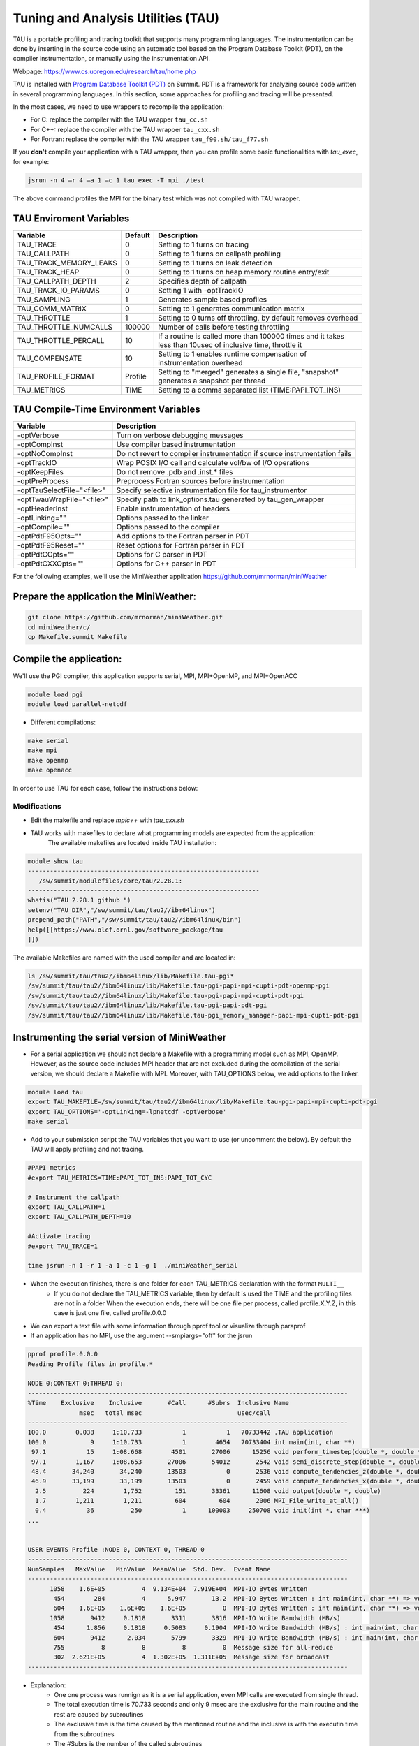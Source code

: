 .. _tau:

************************************
Tuning and Analysis Utilities (TAU)
************************************

TAU is a portable profiling and tracing toolkit that supports many programming languages. 
The instrumentation can be done by inserting in the source code using an automatic tool 
based on the Program Database Toolkit (PDT), on the compiler instrumentation, 
or manually using the instrumentation API.

Webpage: https://www.cs.uoregon.edu/research/tau/home.php

TAU is installed with `Program Database Toolkit (PDT) <https://www.cs.uoregon.edu/research/pdt/home.php>`_ on Summit. PDT is a framework for analyzing source code written in several programming
languages. In this section, some approaches for profiling and tracing will be presented.

In the most cases, we need to use wrappers to recompile the application:

- For C: replace the compiler with the TAU wrapper ``tau_cc.sh``
- For C++: replace the compiler with the TAU wrapper ``tau_cxx.sh``
- For Fortran: replace the compiler with the TAU wrapper ``tau_f90.sh/tau_f77.sh``

If you **don't** compile your application with a TAU wrapper, then you can profile some basic functionalities with *tau_exec*, for example:

.. code::

	jsrun -n 4 –r 4 –a 1 –c 1 tau_exec -T mpi ./test

The above command profiles the MPI for the binary test which was not compiled with TAU wrapper.


TAU Enviroment Variables
------------------------

+----------------------+--------+------------------------------------------------------------------------------------------------------------+
|Variable  	       |Default | Description			     									     |
+======================+========+============================================================================================================+
|TAU_TRACE	       |    0   |Setting to 1 turns on tracing       									     |
+----------------------+--------+------------------------------------------------------------------------------------------------------------+
|TAU_CALLPATH          |    0   |Setting to 1 turns on callpath profiling							             |
+----------------------+--------+------------------------------------------------------------------------------------------------------------+
|TAU_TRACK_MEMORY_LEAKS|    0   |Setting to 1 turns on leak detection									     |
+----------------------+--------+------------------------------------------------------------------------------------------------------------+
|TAU_TRACK_HEAP        |    0   |Setting to 1 turns on heap memory routine entry/exit							     |
+----------------------+--------+------------------------------------------------------------------------------------------------------------+
|TAU_CALLPATH_DEPTH    |    2   |Specifies depth of callpath         		     							     |
+----------------------+--------+------------------------------------------------------------------------------------------------------------+
|TAU_TRACK_IO_PARAMS   |    0   |Setting 1 with -optTrackIO	     		     							     |
+----------------------+--------+------------------------------------------------------------------------------------------------------------+
|TAU_SAMPLING	       |    1   |Generates sample based profiles     		     							     |
+----------------------+--------+------------------------------------------------------------------------------------------------------------+
|TAU_COMM_MATRIX       |    0   |Setting to 1 generates communication matrix	    							     |
+----------------------+--------+------------------------------------------------------------------------------------------------------------+
|TAU_THROTTLE          |    1   |Setting to 0 turns off throttling, by default removes overhead       					     |
+----------------------+--------+------------------------------------------------------------------------------------------------------------+
|TAU_THROTTLE_NUMCALLS |100000  |Number of calls before testing throttling 								     |
+----------------------+--------+------------------------------------------------------------------------------------------------------------+
|TAU_THROTTLE_PERCALL  |    10  |If a routine is called more than 100000 times and it takes less than  10usec of inclusive time, throttle it |
+----------------------+--------+------------------------------------------------------------------------------------------------------------+
|TAU_COMPENSATE        |    10  |Setting to 1 enables runtime compensation of instrumentation overhead 					     |
+----------------------+--------+------------------------------------------------------------------------------------------------------------+
|TAU_PROFILE_FORMAT    |Profile |Setting to "merged" generates a single file, "snapshot" generates a snapshot per thread 		     |
+----------------------+--------+------------------------------------------------------------------------------------------------------------+
|TAU_METRICS           |  TIME  |Setting to a comma separated list (TIME:PAPI_TOT_INS)							     |
+----------------------+--------+------------------------------------------------------------------------------------------------------------+



TAU Compile-Time Environment Variables
---------------------------------------


+---------------------------+------------------------------------------------------------------------------+
|Variable                   |Description                                                                   |
+===========================+==============================================================================+
|-optVerbose                |    Turn on verbose debugging messages                                        |
+---------------------------+------------------------------------------------------------------------------+
|-optCompInst               |    Use compiler based instrumentation                                        |
+---------------------------+------------------------------------------------------------------------------+
|-optNoCompInst             |    Do not revert to compiler instrumentation if source instrumentation fails |
+---------------------------+------------------------------------------------------------------------------+
|-optTrackIO                |    Wrap POSIX I/O call and calculate vol/bw of I/O operations                |
+---------------------------+------------------------------------------------------------------------------+
|-optKeepFiles              |    Do not remove .pdb and .inst.* files                                      |
+---------------------------+------------------------------------------------------------------------------+
|-optPreProcess             |    Preprocess Fortran sources before instrumentation                         |
+---------------------------+------------------------------------------------------------------------------+
|-optTauSelectFile="<file>" |    Specify selective instrumentation file for tau_instrumentor               |
+---------------------------+------------------------------------------------------------------------------+
|-optTwauWrapFile="<file>"  |    Specify path to link_options.tau generated by tau_gen_wrapper             |
+---------------------------+------------------------------------------------------------------------------+
|-optHeaderInst             |    Enable instrumentation of headers                                         |
+---------------------------+------------------------------------------------------------------------------+
|-optLinking=""             |    Options passed to the linker                                              |
+---------------------------+------------------------------------------------------------------------------+
|-optCompile=""             |    Options passed to the compiler 					   |
+---------------------------+------------------------------------------------------------------------------+
|-optPdtF95Opts=""          |    Add options to the Fortran parser in PDT                                  |
+---------------------------+------------------------------------------------------------------------------+
|-optPdtF95Reset=""         |    Reset options for Fortran parser in PDT                    		   |
+---------------------------+------------------------------------------------------------------------------+
|-optPdtCOpts=""            |    Options for C parser in PDT                                               |
+---------------------------+------------------------------------------------------------------------------+
|-optPdtCXXOpts=""          |    Options for C++ parser in PDT                                             |
+---------------------------+------------------------------------------------------------------------------+

For the following examples, we'll use the MiniWeather application https://github.com/mrnorman/miniWeather

Prepare the application the MiniWeather:
----------------------------------------

.. code::

	git clone https://github.com/mrnorman/miniWeather.git
	cd miniWeather/c/
	cp Makefile.summit Makefile


Compile the application:
------------------------

We'll use the PGI compiler, this application supports serial, MPI, MPI+OpenMP, and MPI+OpenACC

.. code::

	module load pgi
	module load parallel-netcdf

- Different compilations:

.. code::

	make serial
	make mpi
	make openmp
	make openacc


In order to use TAU for each case, follow the instructions below:


Modifications
=============


- Edit the makefile and replace *mpic++* with *tau_cxx.sh*

- TAU works with makefiles to declare what programming models are expected from the application:
        The available makefiles are located inside TAU installation:

.. code::

        module show tau
        ---------------------------------------------------------------
           /sw/summit/modulefiles/core/tau/2.28.1:
        ---------------------------------------------------------------
        whatis("TAU 2.28.1 github ")
        setenv("TAU_DIR","/sw/summit/tau/tau2//ibm64linux")
        prepend_path("PATH","/sw/summit/tau/tau2//ibm64linux/bin")
        help([[https://www.olcf.ornl.gov/software_package/tau
        ]])


The available Makefiles are named with the used compiler and are located in:

.. code::

        ls /sw/summit/tau/tau2//ibm64linux/lib/Makefile.tau-pgi*
        /sw/summit/tau/tau2//ibm64linux/lib/Makefile.tau-pgi-papi-mpi-cupti-pdt-openmp-pgi
        /sw/summit/tau/tau2//ibm64linux/lib/Makefile.tau-pgi-papi-mpi-cupti-pdt-pgi
        /sw/summit/tau/tau2//ibm64linux/lib/Makefile.tau-pgi-papi-pdt-pgi
        /sw/summit/tau/tau2//ibm64linux/lib/Makefile.tau-pgi_memory_manager-papi-mpi-cupti-pdt-pgi


Instrumenting the serial version of MiniWeather
-----------------------------------------------


- For a serial application we should not declare a Makefile with a programming model such as MPI, OpenMP. However, as the source code includes MPI header that are not excluded during the compilation of the serial version, we should declare a Makefile with MPI. Moreover, with TAU_OPTIONS below, we add options to the linker.

.. code::

	module load tau
	export TAU_MAKEFILE=/sw/summit/tau/tau2//ibm64linux/lib/Makefile.tau-pgi-papi-mpi-cupti-pdt-pgi
	export TAU_OPTIONS='-optLinking=-lpnetcdf -optVerbose'
	make serial

- Add to your submission script the TAU variables that you want to use (or uncomment the below). By default the TAU will apply profiling and not tracing.

.. code::

	#PAPI metrics
	#export TAU_METRICS=TIME:PAPI_TOT_INS:PAPI_TOT_CYC

	# Instrument the callpath
	export TAU_CALLPATH=1
	export TAU_CALLPATH_DEPTH=10

	#Activate tracing
	#export TAU_TRACE=1

	time jsrun -n 1 -r 1 -a 1 -c 1 -g 1  ./miniWeather_serial


- When the execution finishes, there is one folder for each TAU_METRICS declaration with the format ``MULTI__``
	- If you do not declare the TAU_METRICS variable, then by default is used the TIME and the profiling files are not in a folder When the execution ends, there will be one file per process, called profile.X.Y.Z, in this case is just one file, called profile.0.0.0
- We can export a text file with some information through pprof tool or visualize through paraprof
- If an application has no MPI, use the argument --smpiargs="off" for the jsrun

.. code::

	pprof profile.0.0.0
	Reading Profile files in profile.*

	NODE 0;CONTEXT 0;THREAD 0:
	---------------------------------------------------------------------------------------
	%Time    Exclusive    Inclusive       #Call      #Subrs  Inclusive Name
        	      msec   total msec                          usec/call
	---------------------------------------------------------------------------------------
	100.0        0.038     1:10.733           1           1   70733442 .TAU application
	100.0            9     1:10.733           1        4654   70733404 int main(int, char **)
 	 97.1           15     1:08.668        4501       27006      15256 void perform_timestep(double *, double *, double *, double *, double)
	 97.1        1,167     1:08.653       27006       54012       2542 void semi_discrete_step(double *, double *, double *, double, int, double *, double *)
 	 48.4       34,240       34,240       13503           0       2536 void compute_tendencies_z(double *, double *, double *)
 	 46.9       33,199       33,199       13503           0       2459 void compute_tendencies_x(double *, double *, double *)
  	  2.5          224        1,752         151       33361      11608 void output(double *, double)
	  1.7        1,211        1,211         604         604       2006 MPI_File_write_at_all()
  	  0.4           36          250           1      100003     250708 void init(int *, char ***)
	...


	USER EVENTS Profile :NODE 0, CONTEXT 0, THREAD 0
	---------------------------------------------------------------------------------------
	NumSamples   MaxValue   MinValue  MeanValue  Std. Dev.  Event Name
	---------------------------------------------------------------------------------------
      	      1058    1.6E+05          4  9.134E+04  7.919E+04  MPI-IO Bytes Written
       	       454        284          4      5.947       13.2  MPI-IO Bytes Written : int main(int, char **) => void output(double *, double) => MPI_File_write_at()
       	       604    1.6E+05    1.6E+05    1.6E+05          0  MPI-IO Bytes Written : int main(int, char **) => void output(double *, double) => MPI_File_write_at_all()
              1058       9412     0.1818       3311       3816  MPI-IO Write Bandwidth (MB/s)
               454      1.856     0.1818     0.5083     0.1904  MPI-IO Write Bandwidth (MB/s) : int main(int, char **) => void output(double *, double) => MPI_File_write_at()
               604       9412      2.034       5799       3329  MPI-IO Write Bandwidth (MB/s) : int main(int, char **) => void output(double *, double) => MPI_File_write_at_all()
               755          8          8          8          0  Message size for all-reduce
               302  2.621E+05          4  1.302E+05  1.311E+05  Message size for broadcast
	---------------------------------------------------------------------------------------


- Explanation:
	- One one process was runnign as it is a seriial application, even MPI calls are executed from single thread.
        - The total execution time is 70.733 seconds and only 9 msec are the exclusive for the main routine and the rest are caused by subroutines
	- The exclusive time is the time caused by the mentioned routine and the inclusive is with the executin time from the subroutines 
	- The #Subrs is the number of the called subroutines
	- There is also information about the parallel I/O if any exists, the bytes and the bandwidth.


We will present paraprof tool for the MPI version of the MiniWeather.

Instrumenting the MPI version of MiniWeather
--------------------------------------------

- For the MPI version we should use a makefile with MPI. The conpilation could fail if the makefile supports MPI+OpenMP but the code doesn't include any OpenMP calls. Moreover, with TAU_OPTIONS below, we add options to the linker.

.. code::

        module load tau
        export TAU_MAKEFILE=/sw/summit/tau/tau2//ibm64linux/lib/Makefile.tau-pgi-papi-mpi-cupti-pdt-pgi
        export TAU_OPTIONS='-optLinking=-lpnetcdf -optVerbose'
        make mpi

- Add to your submission script the TAU variables that you want to use (or uncomment the below). By default the TAU will apply profiling and not tracing.

.. code::

        #PAPI metrics
        export TAU_METRICS=TIME:PAPI_TOT_INS:PAPI_TOT_CYC

        # Instrument the callpath
        export TAU_CALLPATH=1
        export TAU_CALLPATH_DEPTH=10

	#Track MPI messages
	export TAU_TRACK_MESSAGE=1
	export TAU_COMM_MATRIX=1

        #Activate tracing
        #export TAU_TRACE=1

        jsrun -n 64 -r 8 -a 1 -c 1 ./miniWeather_mpi



Instrumenting the MPI+OpenMP version of MiniWeather
---------------------------------------------------

The difference with the MPI instrumentation is the TAU Makefile, the jsrun execution command and the declaration of the OpenMP threads.


.. code::

        module load tau
        export TAU_MAKEFILE=/sw/summit/tau/tau2/ibm64linux/lib/Makefile.tau-pgi-papi-mpi-cupti-pdt-openmp-pgi
        export TAU_OPTIONS='-optLinking=-lpnetcdf -optVerbose'
        make openmp

- Add to your submission script the TAU variables that you want to use (or uncomment the below). By default the TAU will apply profiling and not tracing.

.. code::

        #PAPI metrics
        export TAU_METRICS=TIME:PAPI_TOT_INS:PAPI_TOT_CYC

        # Instrument the callpath
        export TAU_CALLPATH=1
        export TAU_CALLPATH_DEPTH=10

	#Track MPI messages
	export TAU_TRACK_MESSAGE=1
	export TAU_COMM_MATRIX=1

        #Activate tracing
        #export TAU_TRACE=1

	export OMP_NUM_THREADS=4
	jsrun -n 16 -r 8 -a 1 -c 4 -b packed:4 ./miniWeather_mpi_openmp 


Instrumenting the MPI+OpenACC version of MiniWeather
----------------------------------------------------

- For the current TAU version, you should use the ``tau_exec`` and not the TAU wrappers only for the compilation
- Use the ``mpic++`` compiler in the Makefile
- Execute: ``make openacc``
- Add the following in your submission file:

.. code::

        export TAU_METRICS=TIME
        export TAU_PROFILE=1
        export TAU_TRACK_MESSAGE=1
        export TAU_COMM_MATRIX=1
        jsrun -n 6 -r 6 --smpiargs="-gpu" -g 1  tau_exec -T mpi,pgi,pdt -openacc ./miniWeather_mpi_openacc

- We declare to TAU to profile the MPI with PDT through -T parameters as long as use the pgi tag for the TAU makefile and OpenACC

- CUPTI metrics for OpenACC are not supported yet for TAU

Preparing profiling data
------------------------

- When the execution of the instrumented application finishes, there is one folder for each TAU_METRICS declaration with the format MULTI__
        - If you do not declare the TAU_METRICS variable, then by default is used the TIME and the profiling files are not in a folder When the execution ends, there will be one file per process, called profile.X.Y.Z.

- In order to use paraprof to visualize the data, your ssh connection should support X11 forward.

- Pack the profiling data with a name that you want and execute paraprof

.. code::

        paraprof --pack name.ppk
        paraprof name.ppk

Paraprof
--------

- The first window that opens when the ``paraprof`` command is executed, shows the experiment and the used metrics (TIME, PAPI_FP_OPS, PAPI_TOT_INS, PAPI_TOT_CYC)

.. image:: /images/tau_paraprof_manager.png
   :align: center

- The second window that is automatic loaded, shows the TIME metric for each process (they are called nodes), each color is a different call. Each hoorizontal line is a process or Std.Dev./mean/max/min



.. image:: /images/tau_mpi_time.png
   :align: center


- Select Options -> Uncheck Stack Bars Toogether
	- It is easier to check the load imbalance across the processes

.. image:: /images/tau_mpi_stack_bars.png
   :align: center

- If you click on any color, then a new window opens with information about the specific routing

.. image:: /images/tau_mpi_click_color.png
   :align: center

- If you click on the label (node 0, node 1, max, etc.) you can see the value across each routine in your application.

.. image:: /images/tau_mpi_sort_time.png
   :align: center


- If you do right click on the label (node 0, node 1, max, etc.) you can select "Show Context Event Window" (with callpath activated) 

.. image:: /images/tau_mpi_context_event.png
   :align: center

- Options -> Show Derived Metric Panel, select the metrics and then operator and then click Apply. Then uncheck the Show Derived Metric

.. image:: /images/tau_mpi_derived_metric.png
   :align: center

- Click on the new metric, PAPI_TOT_INS/PAPI_TOT_CYC

.. image:: /images/tau_mpi_ipc.png
   :align: center

- Click on the label mean:

.. image:: /images/tau_mpi_mean_ipc.png
   :align: center

For the non-MPI routines/calls, the IPC that is lower than 1.5 means that there is a potential for performance improvement.

- Menu Windows -> 3D Visualization (3D demands OpenGL)
- Exclusive Time and Exclusive Floating operations


.. image:: /images/tau_mpi_3d_fp_ops.png
   :align: center

- Menu Windows -> 3D Visualization (3D demands OpenGL)
- Exclusive Time and Exclusive Total Instructions

.. image:: /images/tau_mpi_3d_tot_ins.png
   :align: center

You can explore the various options

Which loops consume most of the time?
=====================================

- Create a file called for example select.tau with the content:

.. code::

	BEGIN_INSTRUMENT_SECTION
	loops routine="#"
	END_INSTRUMENT_SECTION

Then declare the options

.. code::

	export TAU_OPTIONS="-optTauSelectFile=select.tau -optLinking=lpnetcdf -optVerbose"

- Do not forget to unset TAU_OPTIONS when not necessary
- Execute as previously


- Now you can see the duration of all the loops

.. image:: /images/tau_mpi_loops1.png
   :align: center


- Select Options -> Select Metric… -> Exclusive… -> PAPI_TOT_INS/PAPI_TOT_CYC

.. image:: /images/tau_mpi_loops2.png
   :align: center

The loops with less than 1.5 IPC can be improved.

MPI+OpenMP
==========


- Now you can see the duration of parallelfor loops and decide when they should be improved or even removed.

.. image:: /images/tau_openmp.png
   :align: center


GPU
===

- When we instrument the MPI with OpenACC, we have the following through paraprof
- We can observe the duration of the OpenACC calls

.. image:: /images/tau_openacc.png
   :align: center

- From the main window right click one label and select “Show User Event Statistics Window”. Then, we can see the data transfered to the devices

.. image:: /images/tau_mpi_openacc_data.png
   :align: center

CUDA Profiling Tools Interface 
===============================

The CUDA Profiling Tools Interface (CUPTI) is used by profiling and tracing tools that target CUDA applications. 

- https://docs.nvidia.com/cupti/Cupti/r_main.html#metrics-reference

.. image:: /images/cupti.png
   :align: center

- Demonstration with a matrix multiplication example with MPI+OpenMP

.. code::

	export TAU_METRICS=TIME,achieved_occupancy
	jsrun -n 2 -r 2 -g 1  tau_exec -T mpi,pdt,papi,cupti,openmp -ompt -cupti  ./add

- Output folders

.. code::

	MULTI__TAUGPU_TIME
	MULTI__CUDA.Tesla_V100-SXM2-16GB.domain_d.active_warps
	MULTI__CUDA.Tesla_V100-SXM2-16GB.domain_d.active_cycles
	MULTI__achieved_occupancy

- Achieved_occupancy=CUDA.Tesla_V100-SXM2-16GB.domain_d.active_warps/CUDA.Tesla_V100-SXM2-16GB.domain_d.active_cycles

- You can see the first windows that opens after you pack the profiling files and execute paraprof. You can see that the profiling data are not across all the processes, it depends if a routine (color) is executed across all of them or not. 

.. image:: /images/cupti_main.png
   :align: center

.. image:: /images/cupti_main_window.png
   :align: center

- Select the metric achieved occupancy

.. image:: /images/cupti_occupancy.png
   :align: center

- Click on the colored bar
- The achieved occupancy for this simple benchmark is 6.2%


.. image:: /images/cupti_occupancy_kernel.png
   :align: center


- Similar approach for other metrics, not all of them can be used.
- TAU provides a tool called tau_cupti_avail where we can see the list of available metrics, then we have to figured out which CUPTI metrics use these ones.

Tracing
=======


- Activate tracing and declare the data format to OTF2. It supports only MPI and OpenSHMEM applications	

.. code::

	export TAU_TRACE=1
	export TAU_TRACE_FORMAT=otf2

- Use Vampir for Visualization


Selective Instrumentation
=========================

- For example, do not instrument routine sort*(int *)
	- Create a file select.tau

.. code::

	BEGIN_EXCLUDE_LIST
	void sort_#(int *)
	END_EXCLUDE_LIST

- Declare the TAU_OPTIONS

.. code::

	export TAU_OPTIONS=“-optTauSelectFile=select.tau”

- Now, the routine sort*(int *) is excluded from the instrumentation

Dynamic Phase
=============

- Create a file called phase.tau

.. code::

	BEGIN_INSTRUMENT_SECTION
	dynamic phase name=“phase1” file=“miniWeather_mpi.cpp” line=300 to line=327
	END_INSTRUMENT_SECTION

- Declare the TAU_OPTIONS

.. code::

        export TAU_OPTIONS=“-optTauSelectFile=phase.tau”

- Now when you instrument your application, the phase called phase 1 are the lines 300-327 of the fiile miniWeather_mpi.cpp. Every call will be instrumented. This could create signiificant overhead, thus you should be careful when you use it.

Static Phase
============


- Create a file called phases.tau

.. code::

        BEGIN_INSTRUMENT_SECTION
	static phase name="phase1" file="miniWeather_mpi.cpp" line=300 to line=327
	static phase name="phase2" file="miniWeather_mpi.cpp" line=333 to line=346
        END_INSTRUMENT_SECTION

- Declare the TAU_OPTIONS

.. code::

        export TAU_OPTIONS=“-optTauSelectFile=phases.tau”

- Now, when you use paraprof, you can see different colors for the phase1 and phase2

.. image:: /images/tau_static_phases.png
   :align: center

